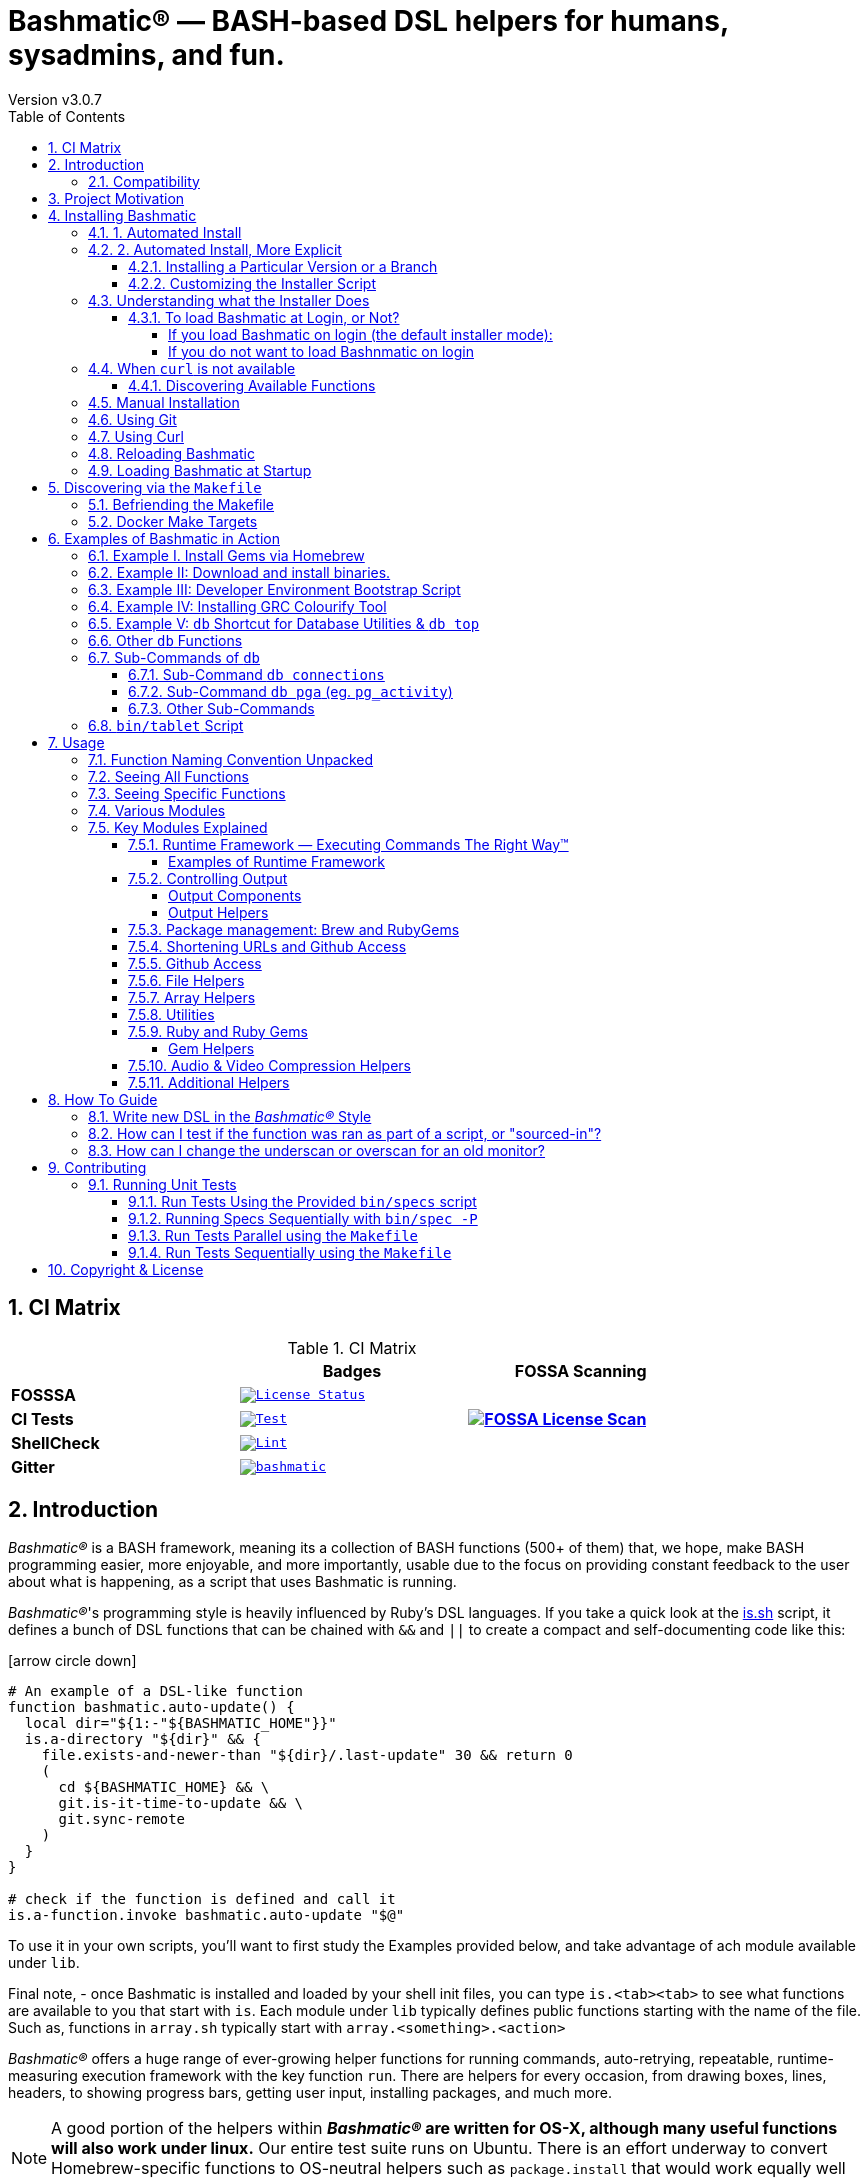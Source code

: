 [separator=—]
= Bashmatic® — BASH-based DSL helpers for humans, sysadmins, and fun.
// vim: ft=asciidoc
:author: Version v3.0.7
:doctype: book
:source-highlighter: rouge
:rouge-style: base16.monokai
:toclevels: 5
:toc:
:sectnums: 9
:icons: font
:license: MIT


== CI Matrix

.CI Matrix
[width="80%",cols=">.^s,<.^m,^.^s",frame="topbot",options="header,footer"]
|==========================
|                    | Badges  |  FOSSA Scanning
| FOSSSA             | image:https://app.fossa.com/api/projects/git%2Bgithub.com%2Fkigster%2Fbashmatic.svg?type=shield[License Status,link=https://app.fossa.com/projects/git%2Bgithub.com%2Fkigster%2Fbashmatic?ref=badge_shield] .7+<.>| image:https://app.fossa.com/api/projects/git%2Bgithub.com%2Fkigster%2Fbashmatic.svg?type=large[FOSSA License Scan,link=https://app.fossa.com/projects/git%2Bgithub.com%2Fkigster%2Fbashmatic?ref=badge_large]
| CI Tests           | image:https://github.com/kigster/bashmatic/actions/workflows/tests.yml/badge.svg[Test,link=https://github.com/kigster/bashmatic/actions/workflows/tests.yml]
| ShellCheck         | image:https://github.com/kigster/bashmatic/actions/workflows/lint.yml/badge.svg[Lint,link=https://github.com/kigster/bashmatic/actions/workflows/lint.yml]
| Gitter             | image:https://badges.gitter.im/kigster/bashmatic.svg[link="https://gitter.im/kigster/bashmatic?utm_source=badge&utm_medium=badge&utm_campaign=pr-badge&utm_content=badge"]
|==========================


== Introduction 

_Bashmatic®_ is a BASH framework, meaning its a collection of BASH functions (500+ of them) that, we hope, make BASH programming easier, more enjoyable, and more importantly, usable due to the focus on providing constant feedback to the user about what is happening, as a script that uses Bashmatic is running.

_Bashmatic®_'s programming style is heavily influenced by Ruby's DSL languages. If you take a quick look at the https://github.com/kigster/bashmatic/blob/main/lib/is.sh[is.sh] script, it defines a bunch of DSL functions that can be chained with `&&`  and `||` to create a compact and self-documenting code like this:

icon:arrow-circle-down[3x, color="purple"]

[source,bash]
----
# An example of a DSL-like function 
function bashmatic.auto-update() {
  local dir="${1:-"${BASHMATIC_HOME"}}"
  is.a-directory "${dir}" && {
    file.exists-and-newer-than "${dir}/.last-update" 30 && return 0
    ( 
      cd ${BASHMATIC_HOME} && \
      git.is-it-time-to-update && \
      git.sync-remote 
    )
  }
}

# check if the function is defined and call it 
is.a-function.invoke bashmatic.auto-update "$@"
----

To use it in your own scripts, you'll want to first study the Examples provided below, and take advantage of ach module available under `lib`.

Final note, - once Bashmatic is installed and loaded by your shell init files, you can type `is.<tab><tab>` to see what functions are available to you that start with `is`. Each module under `lib` typically defines public functions starting with the name of the file. Such as, functions in `array.sh` typically start with `array.<something>.<action>`

_Bashmatic®_ offers a huge range of ever-growing helper functions for running commands, auto-retrying, repeatable, runtime-measuring execution framework with the key function `run`. There are helpers for every occasion, from drawing boxes, lines, headers, to showing progress bars, getting user input, installing packages, and much more.

NOTE: A good portion of the helpers within *_Bashmatic®_ are written for OS-X, although many useful functions will also work under linux.*  Our entire  test suite runs on Ubuntu. There is an effort underway to convert Homebrew-specific functions to OS-neutral helpers such as `package.install` that would work equally well on linux.

Start exploring _Bashmatic®_ below with our examples section. When you are ready, the complete entire set of pubic functions (nearly 500 of those) can be found in the https://github.com/kigster/bashmatic/blob/main/doc/FUNCTIONS.adoc[functions index page].

And, finally, don't worry, *_Bashmatic®_* is totally open source and free to use and extend. We just like the way it looks with a little *®* :) 


[TIP]
====
We suggest that you learn about Bashmatic from the **https://github.com/kigster/bashmatic/blob/main/README.pdf[PDF version of this document]** which is much better for print.

* We recently began providing function documentation using a fork of `shdoc` utility. You can find the auto-generated documentation in the https://github.com/kigster/bashmatic/blob/main/doc/USAGE.md[USAGE] file, or it's https://github.com/kigster/bashmatic/blob/main/doc/USAGE.pdf[PDF] version.

* There is also an auto-generated file listing the source of every function and module. You can find it https://github.com/kigster/bashmatic/blob/main/doc/FUNCTIONS.adoc[FUNCTIONS].

* Additionally please checkout the https://github.com/kigster/bashmatic/blob/main/doc/CHANGELOG.md[CHANGELOG] and the https://github.com/kigster/bashmatic/blob/main/doc/LICENSE.adoc[LICENSE].
====

=== Compatibility

* BASH version 4+
* BASH version 3 (partial compatibility, some functions are disabled)
* ZSH – as of recent update, Bashmatic is almost 90% compatible with ZSH.   

**Not Currently Supported**

* FISH (although you could use Bashmatic via `bin/bashmatic` script helper, or its executables)

== Project Motivation

This project was born out of a simple realization made by several very senior and highly experienced engineers, that:

* It is often easier to use BASH for writing things like universal *installers*, a.k.a. *setup scripts*, *uploaders*, wrappers for all sorts of functionality, such as *NPM*, *rbenv*, installing gems, rubies, using AWS, deploying code, etc.

* BASH function's return values lend themselves nicely to a compact DSL (https://en.wikipedia.org/wiki/Domain-specific_language[domain specific language]) where multiple functions can be chained by logical AND `&&` and OR `||` to provide a very compact execution logic. Most importantly, we think that this logic is *extremely easy to read and understand.*

Despite the above points, it is also generally accepted that:

* A lot of BASH scripts are very poorly written and hard to read and understand.
* It's often difficult to understand what the hell is going on while the script is running, because either its not outputting anything useful, OR it's outputting way too much.
* When BASH errors occur, shit generally hits the fan and someone decides that they should rewrite the 20-line BASH script in C{pp} or Go, because, well, it's a goddamn BASH script and it ain't working.

TIP: _Bashmatic_'s goal is to make BASH programming both fun, consistent, and provide plenty of visible output to the user so that there is no mystery as to what is going on.

== Installing Bashmatic

Perhaps the easiest way to install _Bashmatic®_ is using `curl` as shown below. 

First, make sure that you have Curl installed, run `which curl` to see. Then copy/paste this command into your Terminal.

=== 1. Automated Install

icon:arrow-down[3x, color="yellow"]

[source,bash]
----
bash -c "$(curl -fsSL https://bashmatic.re1.re); bashmatic-install -q"
----

icon:arrow-up[3x, color="yellow"]

Where: 

* -q stands for "quiet"; 
* -v for "verbose"

TIP: The URL _https://bashmatic.re1.re_ redirects to the HEAD of the https://raw.githubusercontent.com/kigster/bashmatic/main/bin/bashmatic-install[`bin/bashmatic-install`] script in the Github Bashmatic Repo. We use this URL so that we retain the ability to redirect the installation to a different script in the future, if need be.

=== 2. Automated Install, More Explicit

If you prefer to be able to examine the script before executing code piped straight off the Internet, I don't blame you. You are cautious and smart. 

For folks like you, here is a slightly more secure way of doing the same thing:

[source,bash]
----
export script="/tmp/install"
curl -fsSL https://bashmatic.re1.re > /tmp/install
chmod 755  /tmp/install

# At this point you can examine /tmp/install
/tmp/install --help
/tmp/install --verbose --debug # install with extra info
----

This method allows you to examine the `/tmp/install` script before running it.

Below are some of the explanations 

==== Installing a Particular Version or a Branch

You can install a branch or a tag of Bashmatic by passing `-b / --git-branch <tag|branch>` flag.

==== Customizing the Installer Script

You can pass flags to the `bashmatic-install` function to control how, where to Bashmatic is installed, and where from it is downloaded, including:

- `-v` or `--verbose` for displaying additional output, or the opposite: 
- `-d` or `--debug` will print additional debugging output 
- `-f` or `--force` will replace any existing bashmatic folder with the new one
- `-q` or `--quiet` for no output
- `-l` or `--skip-on-login` to NOT install the hook that loads Bashmatic on login.
- If you prefer to install Bashmatic in a non-standard location (the default is `~/.bashmatic`),  you can use the `-H PATH` flag

.Example of a customized installation
====
For instance, here we are installing Bashmatic into a non-default destination, while printing additional verbose & debug information, as well as using `-f` (force) to possibly overwrite the destination folder (if it already exists) with a checkout of Bashmatic according to a tag `v2.4.1`:

[source,bash]
----
bash -c "$(curl -fsSL https://bashmatic.re1.re); \
    bashmatic-install -d -v -f -b v2.4.1 -H ~/workspace/bashmatic"
----

====

If you have your SSH keys installed both locally, and the public key was configured with your account on Github, you might want to install Bashmatic using `git@github.com:kigster/bashmatic` origin, instead of the default `https://github.com/kigster/bashmatic`:


Here is the complete list of options accepted by the installer:

image::doc/img/bashmatic-install.png[Installer,width=99%,align=left,border=5,margin=10]

=== Understanding what the Installer Does

When you run `bash -c "$(curl -fsSL https://bashmatic.re1.re); bashmatic-install"`, the following typically happens:

* `curl` downloads the `bin/bashmatic-install` script and passes it to the built-in BASH for evaluation.
* Once evaluated, function `bashmatic-install` is invoked, which actually performs the installation.
** This is the function that accepts the above listed arguments.
* The script may ask for your password to enable sudo access - this may be required on OS-X to install XCode Developer tools (which include `git`)
* If your version of BASH is 3 or older, the script will download and build from sources version 5+ of BASH,  and install it into `/usr/local/bin/bash`. SUDO may be required for this step.
* On OS-X the script will install Homebrew on OS-X, if not already there.
** Once Brew is installed, brew packages `coreutils` and `gnu-sed` are installed, as both are required and are relied upon by Bashmatic.
* The script will then attempt to `git clone` the bashmatic repo into the Bashmatic home folder, or - if it already exists - it will `git pull` latest changes.
* Finally, unless you specify `-l` or `--skip-on-login` the script will check your bash dot files, and will add the hook to load Bashmatic from either `~/.bashrc` or `~/.bash_profile`.

The last part my require some explanation.

==== To load Bashmatic at Login, or Not?

Now, you may or may not want to load Bashmatic on login. 

===== If you load Bashmatic on login (the default installer mode):

In other words, you have something like this in your `~/.bashrc`:

[source,bash]
----
# Let's see if ~/.bashrc mentions Bashmatic:
$ grep bashmatic ~/.bashrc 
[[ -f ~/.bashmatic/init.sh ]] && source ~/.bashmatic/init.sh
----

[ATTENTION]
====
icon:check-circle[fw, color="green"] Pros of loading at login:: Instant access to 800+ convenience functions Bashmatic© offers and helpers. Bashmatic will auto-update whenever its loaded from the main branch.

icon:times-circle[fw, color="red"] Cons of loading at login:: About __134ms__ delay at login, and a potential security attack vector (eg, if someone hacks the repo).

TIP: We recently dramatically improved the loading time of the entirety of Bashmatic© functions. Previously it took nearly 900ms, almost a full second to load 854 functions. Today it's no more than 180ms:

[source,bash]
----
❯ time source init.sh

real  0m0.134s
user  0m0.078s
sys	  0m0.074s
----

====

If the above command shows the output you see above, when you grep your `bashrc` or `zshrc`, then all Bashmatic Functions will be loaded into your shell. This could be very convenient, for instance, 

* you could invoke `ruby.install-ruby-with-readline-and-openssl 3.0.1` to get Ruby installed. 

* You could invoke `gem.remote.version sym` to see that the last published verison of `sym` is `3.0.1`.

* You could join an array of values with with `array.join ", " apple pear orange`

NOTICE: Bashmatic takes no more than 200-300ms to load typically. That said, you might not want to have this many shell functions in your environment, so in that case you can skip login hook by passing `-l` or `--skip-on-login`.

===== If you do not want to load Bashnmatic on login

Install it with:

[source,bash]
----
bash -c "$(curl -fsSL https://bashmatic.re1.re); bashmatic-install -l"
----

In this case we suggest that you simply add the Bashmatic's `bin` folder to the `$PATH`. 

For instance:

[source,bash]
----
# ~/.bashrc
export BASHMATIC_HOME="${HOME}/.bashmatic"
export PATH="${BASHMATIC_HOME}/bin:${PATH}"
----

Then you will have access to the executable script `bashmatic` which can be used **as a "gateway" to all bashmatic functions:*

You use it like so: `bashmatic <function> <args>`:

IMPORTANT: Examples below assume you've set the `PATH` to include `${HOME}/.bashmatic/bin`


[source,bash]
----
# Eg, if as in the previous example you sourced in Bashmatic:
$ bashmatic.version
2.1.2

# If you have not, you can still invoke 'bashmatic.version':
$ bashmatic version

# Or another function, 'array.join' — if you sourced in init.sh:
$ array.join '|' hello goodbye
hello|goodbye

# Or using the script:
$ bashmatic array.join '|' hello goodbye
hello|goodbye

----

If you get an error, perhaps _Bashmatic®_ did not properly install.


=== When `curl` is not available

Therefore for situawtion where `curl` may not be available, offer the following shell function that works on Linux/Ubuntu and OS-X-based systems. It can be easily extended with new operating systems:

[source,bash]
----
# @description Installs bashmatic dependency into the ~/.bashmatic folder.
function install_bashmatic() {
  # install bashmatic using https:// URL instead of git@
  command -v curl >/dev/null || {
    local OS=$(uname -s)
    local code
    case ${OS} in
    Linux)
      apt-get update -yq && apt-get install curl -yqq
      code=$?
      ((code)) && sudo apt-get update -yq && sudo apt-get install curl -yqq
      ;;
    Darwin)
      command -v brew >/dev/null || /bin/bash -c "$(curl -fsSL https://raw.githubusercontent.com/Homebrew/install/HEAD/install.sh)"
      hash -r
      brew install curl
      ;;
    *)
      echo "OS ${OS} is not supported."
      ;;
    esac
  }
  [[ -d ~/.bashmatic ]] || bash -c "$(curl -fsSL https://bashmatic.re1.re); bashmatic-install -q -m https"
  return 0
}
----

==== Discovering Available Functions

To discover the breadth of available functions, type the following command to see all imported shell functions:

[source,bash]
----
# List all functions using 4-column mode; print top 5 lines.  
❯ bashmatic functions 4 | head -5
7z.a         db.psql.connect.db-set hl.yellow-on-gray  run.inspect-variables
7z.install   db.psql.connect.db-set hr                 run.inspect-variables-
7z.unzip     db.psql.connect.just-d hr.colored         run.inspect.set-skip-f
7z.x         db.psql.connect.table- http.servers       run.on-error.ask-is-en
7z.zip       db.psql.connect.table- https.servers      run.print-command

# or, to get the count of all functions, use 1 column output:
$ bashmatic functions 1 | wc -l
773 
----

=== Manual Installation

To install Bashmatic manually, follow these steps (feel free to change `BASHMATIC_HOME` if you like):
  

=== Using Git

[source,bash]
----
export BASHMATIC_HOME="${HOME}/.bashmatic"
test -d "${BASHMATIC_HOME}" || \
  git clone https://github.com/kigster/bashmatic.git "${BASHMATIC_HOME}"
cd "${BASHMATIC_HOME}" && ./bin/bashmatic-install -v
cd ->/dev/null
----

=== Using Curl

Sometimes you may not be able to use `git` (I have seen issues ranging from local certificate mismatch to old versions of git, and more), but maybe able to download with `curl`. In that case, you can lookup the https://github.com/kigster/bashmatic/tags[latest tag] (substitute "v1.6.0" below with that tag), and then issue this command:

[source,bash]
----
export BASHMATIC_TAG="v2.4.1"
set -e
cd ${HOME}
curl --insecure -fSsl \
  https://codeload.github.com/kigster/bashmatic/tar.gz/${BASHMATIC_TAG} \
  -o bashmatic.tar.gz
rm -rf .bashmatic && tar xvzf bashmatic.tar.gz && mv bashmatic-${BASHMATIC_TAG} .bashmatic
source ~/.bashmatic/init.sh
cd ${HOME}/.bashmatic && ./bin/bashmatic-install -v
cd ~ >/dev/null
----

=== Reloading Bashmatic

You can always reload _Bashmatic®_ with `bashmatic.reload` function. This simply performs the sourcing of `${BASHMATIC_HOME}/init.sh`.

=== Loading Bashmatic at Startup

When you install Bashmatic it automatically adds a hook to your `~/.bash_profile`, but if you are on ZSH you may need to add it manually (for now).

Add the following to your `~/.zshrc` file:

[source,zsh]
[[ -f ~/.bashmatic/init.sh ]] && source "~/.bashmatic/init.sh"

NOTE: The entire library takes less than 300ms to load on ZSH and a recent MacBook Pro.

== Discovering via the `Makefile`

The top-level `Makefile` is mostly provided as a convenience as it encapsulates some common tasks used in development by Bashmatic Author(s), as well as others useful to anyone exploring Bashmatic.

You can run `make help` and read the available targets:

[source,bash]
----
❯ make

help               Prints help message auto-generated from the comments.
open-readme        Open README.pdf in the system viewer

docker-build       Builds the Docker image with the tooling inside
docker-run-bash    Drops you into a BASH session with Bashmatic Loaded
docker-run-fish    Drops you into a FISH session with Bashmatic Loaded
docker-run-zsh     Drops you into a ZSH session with Bashmatic Loaded
docker-run         Drops you into a BASH session

file-stats-git     Print all  files  known to `git ls-files` command
file-stats-local   Print all non-test files and run `file` utility on them.

install-dev        Installs the Development Tooling using dev-setup script
install-ruby       Installs the Bashmatic default Ruby version using rbenv
install            install BashMatic Locally in ~/.bashmatic

release            Make a new release named after the latest tag
tag                Tag this commit with .version and push to remote

setup              Run the comprehensive development setup on this machine
shell-files        Lists every single checked in SHELL file in this repo

test               Run fully automated test suite based on Bats
test-parallel      Run the fully auto-g mated test suite

update-changelog   Auto-generate the doc/CHANGELOG (requires GITHUB_TOKEN env var set)
update-functions   Auto-generate doc/FUNCTIONS index at doc/FUNCTIONS.adoc/pdf
update-readme      Re-generate the PDF version of the README
update-usage       Auto-generate doc/USAGE documentation from lib shell files, 
                   to doc/USAGE.adoc/pdf

update             Runs all update targets to regenerate all PDF docs and the 
                   Changelog.
----

I've added whitespaces around a set of common tasks you might find useful. 

Let's take a quick look at what's available here.

=== Befriending the Makefile 

Makefile is provided as a convenience for running most common tasks and to simplify running some more complex tasks that require remembering many arguments, such as `make setup`. You might want to use the Makefile for several reasons:

1. `make open-readme`
+
This tasks opens the PDF version of the README in your PDF system viewer.

1. `make install`
+
This allows you to install the Bashmatic Framework locally. It simply runs `bin/bashmatic-install` script. At most this will add hooks to your shell init files so that Bashmatic is loaded at login.

1. `make setup`
+
This task invokes the `bin/dev-setup` script under the hood, so that you can setup your local computer developer setup for software development.
+

+
Now, this script offers a very rich CLI interface, so you can either run the script directly and have a fine-grained control over what it's doing, or you can run it with default flags via this make  target.
+
This particular make target runs `bin/dev-setup` script with the following actions: 

+
`dev, cpp, fonts, gnu, go, java, js, load-balancing, postgres, ruby`

1. `make test` and `make test-parallel`  are both meant for Bashmatic Developers and contributors. Please see the https://github.com/kigster/bashmatic#contributing[Contributing] section on how to run and what to expect from the UNIT tests.

1. `make update` is the task that should be run by library contributors after they've made their their changes and want the auto-generated  documentation to reflect the  new functions added and so on and so force.  This tasks also generates the function index, re-generate the latest PDFs of `README`, `USAGE` or the `CHANGELOG` files.

NOTE: Running `make update` is is required for submitting any pull request.

=== Docker Make Targets

Bashmatic comes with a Dockerfile that can be used to run tests or jsut manually validate various functionality under linux, and possibly to experiment.

Run `make docker-build` to create an docker image `bashmatic:latest`.

Run `make docker-run-bash` (or `...-zsh` or `...-fish`) to start a container with your favorite shell, and then validate if your functions work as expected.

image::doc/img/docker-bash.png[Docker Build,width=100%,align=center]

Note how this dropped me straight into the Linux environment prompt with Bashmatic already installed.


== Examples of Bashmatic in Action  

**Why do we need another BASH framework?**

BASH is know to be too verbose and unreliable. We beg to differ. This is why we wanted to start this README with a couple of examples.

=== Example I. Install Gems via Homebrew 

Just look at this tiny, five-line script:

[source,bash]
----
#!/usr/bin/env bash

source ${BASHMATIC_HOME}/init.sh

h2 "Installing ruby gem sym and brew package curl..." \
   "Please standby..."

gem.install "sym" && brew.install.package "curl" && \
  success "installed sym ruby gem, version $(gem.version sym)"
----

Results in this detailed and, let's be honest, _gorgeous_ ASCII output:

image::doc/img/bashmatic-example.png[example,width=100%,border=2]

Tell me you are not at all excited to start writing complex installation flows in BASH right away?

Not only you get pretty output, but you can each executed command, it's exit status, whether it's been successful (green/red), as well each command's bloody duration in milliseconds. What's not to like?!?

Still not convinced?

Take a look at a more comprehensive example next.

=== Example II: Download and install binaries.

In this example, we'll download and install binaries `kubectl` and `minikube` binaries into `/usr/local/bin`

We provided an example script in link:examples/k8s-installer.sh[`examples/k8s-installer.sh`]. Please click and take a look at the source.

Here is the output of running this script:

image::doc/img/k8installer.png[K8 Minicube Installer,width=100%,align=center]

Why do we think this type of installer is pretty awesome, compared to a silent but deadly shell script that "Jim-in-the-corner" wrote and now nobody understands?

Because:

. The script goes out of its way to over-communicate what it does to the user.
. It allows and reminds about a clean getaway (Ctrl-C)
. It shares the exact command it runs and its timings so that you can eyeball issues like network congestions or network addresses, etc.
. It shows in green exit code '0' of each command. Should any of the commands fail, you'll see it in red.
. It's source code is terse, explicit, and easy to read. There is no magic. Just BASH functions.

NOTE: If you need to create a BASH installer, _Bashmatic®_ offers some incredible time savers.

Let's get back to the Earth, and talk about how to install Bashmatic, and how to use it in more detail right after.


=== Example III: Developer Environment Bootstrap Script

This final and most feature-rich example is not just an example – **it's a working functioning tool that can be used to install a bunch of developer dependencies on your Apple Laptop**.

NOTE: the script relies on Homebrew behind the scenes, and therefore would not work on linux or Windows (unless Brew gets ported there).

It's located in https://github.com/kigster/bashmatic/blob/main/bin/dev-setup[`bin/dev-setup`] and has many CLI flags:

image::doc/img/dev-setup.png[Developer Setup,width=100%,align=center]

In the example below we'll use `dev-setup` script to install the following:
 
* Dev Tools
* PostgreSQL 
* Redis
* Memcached 
* Ruby 2.7.1
* NodeJS/NPM/Yarn

Despite that this is a long list, we can install it all in one command.

We'll run this from a folder where our application is installed, because then the Ruby Version will be auto-detected from our `.ruby-version` file, and in addition to installing all the dependencies the script will also run `bundle install` and `npm install` (or `yarn install`). Not bad, huh?

[source,bash]
----
${BASHMATIC_HOME}/bin/dev-setup \
  -g "ruby postgres mysql caching js monitoring" \
  -r $(cat .ruby-version) \
  -p 9.5 \ # use PostgreSQL version 9.5
  -m 5.6   # use MySQL version 5.6
----

This compact command line installs a ton of things, but don't take our word for it - run it yourself. Or, at the very least enjoy this https://github.com/kigster/bashmatic/blob/main/.dev-setup-completed.png[one extremely long screenshot] :)


=== Example IV: Installing GRC Colourify Tool

This is a great tool that colorizes nearly any other tool''s output.

Run it like so:

[source,bash]
${BASHMATIC_HOME}/bin/install-grc

You might need to enter your password for SUDO.

Once it completes, run `source ~/.bashrc` (or whatever shell you use), and type something like `ls -al` or `netstat -rn` or `ping 1.1.1.1` and notice how all of the above is nicely colored.


=== Example V: `db` Shortcut for Database Utilities & `db top`

If you are using PostgreSQL, you are in luck! Bashmatic includes numerous helpers for PostreSQL's CLI
utility `psql`.

NOTE: Before you begin, we recommend that you install file `.psqlrc` from Bashmatic's `conf` directory into your home folder. While not required, this file sets up your prompt and various macros for PostgreSQL that will come very handy if you use `psql` with any regularity.

What is `db top` anyway?

Just like with the regular `top` you can see the "top" resource-consuming processes running on your local system, with `dbtop` you can observe a self-refreshing report of the actively running queries on up to *three database servers* at the same time.

Here is the pixelated screenshot of `dbtop` running against two live databases:

image::doc/img/dbtop.png[DBTop Example,width=100%,align=center,link="https://github.com/kigster/bashmatic/blob/main/FUNCTIONS.adoc#db-top"]

In order for this to work, you must first define database connection parameters in a YAML file located at the following PATH: `~/.db/database.yml`.

Here is how the file should be organized (if you ever used Ruby on Rails, the standard `config/database.yml` file should be fully compatible):

[source,yaml]
----
development:
  database: development
  username: postgres
  host: localhost
  password: 
staging:
  database: staging
  username: postgres
  host: staging.db.example.com
  password: 
production:
  database: production
  username: postgres
  host: production.db.example.com
  password: "a098098safdaf0998ff79789a798a7sdf"
----

Given the above file, you should be able to run the following command to see all available (registered in the above YAML file) connections:

[source,bash]
----
$ db connections
development
staging
production
----

Once that's working, you should be able run `dbtop`:

[source,bash]
----
db top development staging production
----

NOTE: At the moment, only the default port 5432 is supported. If you are using an alternative port, and as long as it's shared across the connections you can set the `PGPORT` environment variable that `psql` will read.

**DB Top Configuration**:

You can configure the following settings for `db top`:

1. You can change the location of the `database.yml` file with `db.config.set-file <filepath>`
2. You can change the refresh rate of the `dbtop` with eg. `db.top.set-refresh 0.5` (in seconds, fractional values allowed). This sets the sleep time between the screen is fully refreshed.

=== Other `db` Functions

If you run `db` without any arguments, or with `-h` you will see the following:

image::doc/img/db.png[db usage,border=2,width=100%,align=center]

As you might notice, there is an ever-growing list of "actions" — the sub-commands to the `db` script.

=== Sub-Commands of `db` 

You can view the full list by passing `--commands` flag:

image::doc/img/db-commands.png[db usage,border=2,width=100%,align=center]

Altgernatively, here is the `--examples` view:

image::doc/img/db-examples.png[db examples,border=2,width=100%,align=center]

==== Sub-Command `db connections`

You can get a list of all availabled db connections with either

[source,bash]
----
db connections
# OR 
db --connections
----

image::doc/img/db-connections.png[db usage,border=2,width=100%,align=center]

==== Sub-Command `db pga` (eg. `pg_activity`)

For instance, a recent addition is the ability to invoke https://github.com/dalibo/pg_activity[pg_activity] Python-based DB "top", a much more advanced top query monitor for PostgreSQL.

You can invoke `db pga <connection>` where the connection is taken from the database connection definitions shown above. This is what `pg-activity` looks like in action:

image::doc/img/db-pga.png[pg_activity,border=2,width=100%,align=center]

==== Other Sub-Commands

Once you know what database you are connecting to, you can then run one of the commands: 

db connect <connection>::
opens psql session to the given connection

db db-settings-toml <connection>::
prints all PostgreSQL settings (obtained with `show all`) as a sorted TOML-formatted file.

db -q list-tables <connection>::
print a  list of all tables in the given database, -q (or --quiet) skips  printing the header so that only the table listing is printed.

db csv <connection> <query>::
export the result of the query as a CSV to STDOUT, eg 

[source,bash]
----
$ db csv filestore "select * from files limit 2"
----

Results in the following output

[source,CSV]
----
component_id,file_path,fingerprint_sha_256,fingerprint_comment_stripped_sha_256,license_info
6121f5b3-d68d-479d-9b83-77e9ca07dd2b,weiboSDK/src/main/java/com/sina/weibo/sdk/openapi/models/Tag.java,
6121f5b3-d68d-479d-9b83-77e9ca07dd2b,weiboSDK/src/main/java/com/sina/weibo/sdk/openapi/models/Comment.java,
----

=== `bin/tablet` Script 

Building atop of the powerful `db` script mechanics, is another powerful script called `tablet`.

The script is meant to be run against one database, and perform a table-level operation on a set of tables that can be specified in numerous ways. It started with the need to ANALYZE only some of the tables, specifically those that have not been auto-analyzed, but grew into a much more capable tool that can do things like:

 * Analyze all tables in a database that have never been analyzed`
 * Analyze all tables in a database that have not been analyzed in N days
 * Analyze a set of specific tables, or exclude tables using regular expression
 * Instead of analyzing tables, perform any other table-level command such as:
 ** `TRUNCATE`
 ** `VACUUM` and `VACCUUM FULL`
 ** `DROP TABLE`
 ** `REINDEX TABLE`
 ** etc..

Below is the screenshot of the help screen from this script:

image::doc/img/bashmatic-tablet.png[Tablet Script in Action,border=2,width=100%,align=center]

== Usage

Welcome to *Bashmatic* – an ever growing collection of scripts and mini-bash frameworks for doing all sorts of things quickly and efficiently.

We have adopted the https://google.github.io/styleguide/shell.xml[Google Bash Style Guide], and it's recommended that anyone committing to this repo reads the guides to understand the conventions, gotchas and anti-patterns.

=== Function Naming Convention Unpacked

_Bashmatic®_ provides a large number of functions, which are all loaded in your current shell. The functions are split into two fundamental groups:

* Functions with names beginning with a `.` are considered "private" functions, for example `.run.env` and `.run.initializer`
* All other functions are considered public.

The following conventions apply to all functions:

* We use the "dot" for separating namespaces, hence `git.sync` and `gem.install`.
* Function names should be self-explanatory and easy to read.
* DO NOT abbreviate words.
* All public functions must be written defensively: i.e. if the function is called from the Terminal without any arguments, and it requires arguments, the function _must print its usage info_ and a meaningful error message.

For instance:

[source,bash]
----
$ gem.install
┌─────────────────────────────────────────────────────────┐
│  « ERROR »  Error - gem name is required as an argument │
└─────────────────────────────────────────────────────────┘
----

Now let's run it properly:

[source,bash]
----
$ gem.install simple-feed
       installing simple-feed (latest)...
  ✔︎    $ gem install simple-feed   ▪▪▪▪▪▪▪▪▪▪▪▪▪▪▪▪▪▪▪▪▪▪▪〔   5685 ms 〕    0
  ✔︎    $ gem list > ${BASHMATIC_TEMP}/.gem/gem.list ▪▪▪▪▪▪〔    503 ms 〕    0
----

The naming convention we use is a derivative of Google's Bash StyleGuide, using `.` to separate BASH function namespaces instead of much more verbose `::`.

=== Seeing All Functions

After running the above, run `bashmatic.functions` function to see all available functions. You can also open the xref:doc/FUNCTIONS.adoc[FUNCTIONS.adoc] file to see the alphabetized list of all 422 functions.

=== Seeing Specific Functions

To get a list of module or pattern-specific functions installed by the framework, run the following:

[source,bash]
----
$ bashmatic.functions-from pattern [ columns ]
----

For instance:

[source,bash]
----
$ bashmatic.functions-from docker 2
docker.abort-if-down                    docker.build.container
docker.actions.build                    docker.containers.clean
.......
docker.actions.update
----

=== Various Modules

You can list various modules by listing the `lib` sub-directory of the `${BASHMATIC_HOME}` folder.

Note how we use _Bashmatic®_ helper `columnize [ columns ]` to display a long list in five columns.

[source,bash]
----
$ ls -1 ${BASHMATIC_HOME}/lib | sed 's/\.sh//g' | columnize 5
7z                deploy            jemalloc          runtime-config    time
array             dir               json              runtime           trap
audio             docker            net               set               url
aws               file              osx               set               user
bashmatic         ftrace            output            settings          util
brew              gem               pids              shell-set         vim
caller            git-recurse-updat progress-bar      ssh               yaml
color             git               ruby              subshell
db                sedx              run               sym
----

=== Key Modules Explained

At a high level, the following modules are provided, in order of importance:

==== Runtime Framework — Executing Commands The Right Way™

One of the key parts of Bashmatic is the framework around running commands and reporting on their execution status. 

The two most important functions in this framework are:

* `run.set-next [ option option ... ]`
* `run.set-all [ option option ... ]`
* `run "command"`

The first two allow you to configure how the `run` command behaves. The `run.set-next` only affects the first invocation of `run`. After that all runtime options revert to the defaults.

`run.set-all` affects ALL `run` invocations following it. 

[Runtime Options]
====
The following options can be passed to the `run.set-next` and `run.set-all`:

abort-on-error:: exits the script when the command fails. 
ask-on-error:: interactively asks the user when the command fails. 
continue-on-error:: prints a warning, and continues when the command fails. 
***
dry-run-on:: turns dry-run on
dry-run-off:: turns dry-run off 
***
on-decline-exit:: when `run.ui.ask` is used and user says NO, exits the program.
on-decline-return:: when `run.ui.ask` is used and user says NO, returns from the function.
***
show-command-on:: shows the command being executed
show-command-off:: silently executes the command
***
show-output-off:: swallows command's STDOUT, but prints STDERR on error
show-output-on:: prints STDOUT of the command as it executes
====

For example:

```
❯ run.set-next show-output-off; run "ls -1 | wc -l";  run.set-next show-output-on; run "ls -1 | wc -l";
  ✔︎   ❯ ls -1 | wc -l ▪▪▪▪▪▪▪▪▪▪▪▪▪▪▪▪▪▪▪▪▪▪▪▪▪▪▪▪▪▪▪▪▪▪▪▪▪▪▪▪▪▪▪▪▪▪▪▪▪▪▪▪▪▪▪▪▪▪▪▪▪▪▪〔     74 ms 〕    0
       # Command below will be shown with its output:
       ❯ ls -1 | wc -l
      17

  ✔︎  ▪▪▪▪▪▪▪▪▪▪▪▪▪▪▪▪▪▪▪▪▪▪▪▪▪▪▪▪▪▪▪▪▪▪▪▪▪▪▪▪▪▪▪▪▪▪▪▪▪▪▪▪▪▪▪▪▪▪▪▪▪▪▪▪▪▪▪▪▪▪▪▪▪▪▪▪▪▪▪▪▪〔     80 ms 〕    0
```

The following files provide this functionality:

* `lib/run.sh`
* `lib/runtime.sh`
* `lib/runtime-config.sh`.

These collectively offer the following functions:

[source,bash]
----
$ bashmatic.functions-from 'run*'

run                                  run.set-next
run.config.detail-is-enabled         run.set-next.list
run.config.verbose-is-enabled        run.ui.ask
run.inspect                          run.ui.ask-user-value
run.inspect-variable                 run.ui.get-user-value
run.inspect-variables                run.ui.press-any-key
run.inspect-variables-that-are       run.ui.retry-command
run.inspect.set-skip-false-or-blank  run.variables-ending-with
run.on-error.ask-is-enabled          run.variables-starting-with
run.print-variable                   run.with.minimum-duration
run.print-variables                  run.with.ruby-bundle
run.set-all                          run.with.ruby-bundle-and-output
run.set-all.list
----

Using these functions you can write powerful shell scripts that display each command they run, it's status, duration, and can abort on various conditions. You can ask the user to confirm, and you can show a user message and wait for any key pressed to continue.

===== Examples of Runtime Framework
____
NOTE, in the following examples we assume you installed the library into your project's folder as `.bashmatic` (a "hidden" folder starting with a dot).
____

Programming style used in this project lends itself nicely to using a DSL-like approach to shell programming.  For example, in order to configure the behavior of the run-time framework (see below) you would run the following command:

[source,bash]
----
#!/usr/bin/env bash

# (See below on the location of .bashmatic and ways to install it)
source ${BASHMATIC_HOME}/init.sh

# configure global behavior of all run() invocations
run.set-all abort-on-error show-output-off

run "git clone https://gthub.com/user/rails-repo rails"
run "cd rails"
run "bundle check || bundle install"

# the following configuration only applies to the next invocation of `run()`
# and then resets back to `off`
run.set-next show-output-on
run "bundle exec rspec"
----

And most importantly, you can use our fancy UI drawing routines to communicate with the user, which are based on familiar HTML constructs, such as `h1`, `h2`, `hr`, etc.

==== Controlling Output

A large chunk of Bashmatic is devoted to printing pretty dialogs and controlling the output of program execution.

The `lib/output.sh` module does all of the heavy lifting with providing many UI elements, such as frames, boxes, lines, headers, and many more.

Here is the list of functions in this module:

[source,bash]
----
$ bashmatic.functions-from output 3
abort                 error:               left-prefix
ascii-clean           h.black              ok
box.blue-in-green     h.blue               okay
box.blue-in-yellow    h.green              output.color.off
box.green-in-cyan     h.red                output.color.on
box.green-in-green    h.yellow             output.is-pipe
box.green-in-magenta  h1                   output.is-redirect
box.green-in-yellow   h1.blue              output.is-ssh
box.magenta-in-blue   h1.green             output.is-terminal
box.magenta-in-green  h1.purple            output.is-tty
box.red-in-magenta    h1.red               puts
box.red-in-red        h1.yellow            reset-color
box.red-in-yellow     h2                   reset-color:
box.yellow-in-blue    h2.green             screen-width
box.yellow-in-red     h3                   screen.height
box.yellow-in-yellow  hdr                  screen.width
br                    hl.blue              shutdown
center                hl.desc              stderr
columnize             hl.green             stdout
command-spacer        hl.orange            success
cursor.at.x           hl.subtle            test-group
cursor.at.y           hl.white-on-orange   ui.closer.kind-of-ok
cursor.down           hl.white-on-salmon   ui.closer.kind-of-ok:
cursor.left           hl.yellow            ui.closer.not-ok
cursor.rewind         hl.yellow-on-gray    ui.closer.not-ok:
cursor.right          hr                   ui.closer.ok:
cursor.up             hr.colored           warn
debug                 inf                  warning
duration              info                 warning:
err                   info:
error                 left
----

Note that some function names end with `:` – this indicates that the function outputs a new-line in the end. These functions typically exist together with their non-`:`-terminated counter-parts.  If you use one, eg, `inf`, you are then supposed to finish the line by providing an additional output call, most commonly it will be one of `ok:`, `ui.closer.not-ok:` and `ui.closer.kind-of-ok:`.

Here is an example:

[source,bash]
----
function valid-cask()  { sleep 1; return 0; }
function verify-cask() {
  inf "verifying brew cask ${1}...."
  if valid-cask ${1}; then
    ok:
  else
    not-ok:
  fi
}
----

When you run this, you should see something like this:

[source,bash]
----
 $ verify-cask TextMate
   ✔︎  verifying brew cask TextMate....
----

In the above example, you see the checkbox appear to the left of the text. In fact, it appears a second after, right as `sleep 1` returns. This is because this paradigm is meant for wrapping constructs that might succeed or fail.

If we change the `valid-cask` function to return a failure:

[source,bash]
----
function valid-cask()  { sleep 1; return 1; }
----

Then this is what we'd see:

[source,bash]
----
$ verify-cask TextMate
  ✘    verifying brew cask TextMate....
----

===== Output Components

Components are BASH functions that draw something concrete on the screen. For instance, all functions starting with `box.` are components, as are `h1`, `h2`, `hr`, `br` and more.

[source,bash]
----
$ h1 Hello

┌───────────────────┐
│ Hello             │
└───────────────────┘
----

These are often named after HTML elements, such as `hr`, `h1`, `h2`, etc.

===== Output Helpers

Here is another example where we are deciding whether to print something based on whether the output is a proper terminal (and not a pipe or redirect):

----
output.is-tty && h1 "Yay For Terminals!"
output.has-stdin && echo "We are being piped into..."
----

The above reads more like a high level language like Ruby or Python than Shell. That's because BASH is more powerful than most people think.

There is an link:examples/test-ui.sh[example script] that demonstrates the capabilities of Bashmatic.

If you ran the script, you should see the output shown link:.bashmatic.png[in this screenshot]. Your colors may vary depending on what color scheme and font you use for your terminal.



==== Package management: Brew and RubyGems

You can reliably install ruby gems or brew packages with the following syntax:

[source,bash]
----
#!/usr/bin/env bash

source ${BASHMATIC_HOME}/init.sh
h2 "Installing ruby gem sym and brew package curl..."
gem.install sym
brew.install.package curl

success "installed Sym version $(gem.version sym)"
----

When you run the above script, you shyould seee the following output:

image::doc/img/bashmatic-example.png[example,align=center,width=100%]

==== Shortening URLs and Github Access

You can shorten URLs on the command line using Bitly, but for this to work, you must set the following environment variables in your shell init:

[source,bash]
----
export BITLY_LOGIN="<your login>"
export BITLY_API_KEY="<your api key>"
----

Then you can run it like so:

[source,bash]
----
$ url.shorten https://raw.githubusercontent.com/kigster/bashmatic/main/bin/install
# http://bit.ly/2IIPNE1
----

==== Github Access

There are a couple of Github-specific helpers:

[source,bash]
----
github.clone                  github.setup
github.org                    github.validate
----

For instance:

[source,bash]
----
$ github.clone sym

  ✘    Validating Github Configuration...

       Please enter the name of your Github Organization:
       $ kigster

  Your github organization was saved in your ~/.gitconfig file.
  To change it in the future, run: 

       $ github.org <org-name>

  ✔︎ $ git clone git@github.com:kigster/sym ▪▪▪▪▪▪〔     931 ms 〕
----

==== File Helpers

[source,bash]
----
$ bashmatic.functions-from file

file.exists_and_newer_than     file.list.filter-non-empty
file.gsub                      file.size
file.install-with-backup       file.size.mb
file.last-modified-date        file.source-if-exists
file.last-modified-year        file.stat
file.list.filter-existing
----

For instance, `file.stat` offers access to the `fstat()` C-function:

[source,bash]
----
 $ file.stat README.md st_size
22799
----

==== Array Helpers

[source,bash]
----
$ bashmatic.functions-from array

array.to.bullet-list         array.includes
array.has-element            array.includes-or-exit
array.to.csv                 array.from.stdin
array-join                   array.join
array-piped                  array.to.piped-list
array.includes-or-complain
----

For instance:

[source,bash]
----
$ declare -a farm_animals=(chicken duck rooster pig)
$ array.to.bullet-list ${farm_animals[@]}
 • chicken
 • duck
 • rooster
 • pig
$ array.includes "duck" "${farm_animals[@]}" && echo Yes || echo No
Yes
$ array.includes  "cow" "${farm_animals[@]}" && echo Yes || echo No
No
----

==== Utilities

The utilities module has the following functions:

[source,bash]
----
$ bashmatic.functions-from util

pause.long                     util.install-direnv
pause                          util.is-a-function
pause.short                    util.is-numeric
pause.medium                   util.is-variable-defined
util.append-to-init-files      util.lines-in-folder
util.arch                      util.remove-from-init-files
util.call-if-function          util.shell-init-files
shasum.sha-only                util.shell-name
shasum.sha-only-stdin          util.ver-to-i
util.functions-starting-with   util.whats-installed
util.generate-password         watch.ls-al
----

For example, version helpers can be very handy in automated version detection, sorting and identifying the latest or the oldest versions:

[source,bash]
----
$ util.ver-to-i '12.4.9'
112004009
$ util.i-to-ver $(util.ver-to-i '12.4.9')
12.4.9
----

==== Ruby and Ruby Gems

link:lib/ruby.sh[Ruby Version Helpers] and link:lib/gem.sh[Ruby Gem Helpers], that can extract curren gem version from either `Gemfile.lock` or globally installed gem list.

Additional Ruby helpers abound:

[source,bash]
----
$ bashmatic.functions-from ruby

bundle.gems-with-c-extensions  ruby.install-ruby-with-deps
interrupted                    ruby.install-upgrade-bundler
ruby.bundler-version           ruby.installed-gems
ruby.compiled-with             ruby.kigs-gems
ruby.default-gems              ruby.linked-libs
ruby.full-version              ruby.numeric-version
ruby.gemfile-lock-version      ruby.rbenv
ruby.gems                      ruby.rubygems-update
ruby.gems.install              ruby.stop
ruby.gems.uninstall            ruby.top-versions
ruby.init                      ruby.top-versions-as-yaml
ruby.install                   ruby.validate-version
ruby.install-ruby
----

From the obvious `ruby.install-ruby <version>` to incredibly useful `ruby.top-versions <platform>` – which, using rbenv and ruby_build plugin, returns the most recent minor version of each major version upgrade, as well as the YAML version that allows you to pipe the output into your `.travis.yml` to test against each major version of Ruby, locked to the very latest update in each.

[source,bash]
----
$ ruby.top-versions
2.0.0-p648
2.1.10
2.2.10
2.3.8
2.4.9
2.5.7
2.6.5
2.7.0
2.8.0-dev

$ ruby.top-versions jruby
jruby-1.5.6
jruby-1.6.8
jruby-1.7.27
jruby-9.0.5.0
jruby-9.1.17.0
jruby-9.2.10.0

$ ruby.top-versions mruby
mruby-dev
mruby-1.0.0
mruby-1.1.0
mruby-1.2.0
mruby-1.3.0
mruby-1.4.1
mruby-2.0.1
mruby-2.1.0
----

===== Gem Helpers

These are fun helpers to assist in scripting gem management.

[source,bash]
----
$ bashmatic.functions-from gem

g-i                                           gem.gemfile.version
g-u                                           gem.global.latest-version
gem.cache-installed                           gem.global.versions
gem.cache-refresh                             gem.install
gem.clear-cache                               gem.is-installed
gem.configure-cache                           gem.uninstall
gem.ensure-gem-version                        gem.version
----

For instance

[source,bash]
----
$ g-i awesome_print
  ✔︎    gem awesome_print (1.8.0) is already installed
$ gem.version awesome_print
1.8.0
----

==== Audio & Video Compression Helpers

You can discover the audio and video functions using `bashmatic.functions` helper:

[source,bash]
----
 ❯ bashmatic.functions 1 | egrep -i 'video|audio'
audio.dir.mp3-to-wav
audio.dir.rename-karaoke-wavs
audio.dir.rename-wavs
audio.file.frequency
audio.file.mp3-to-wav
audio.make.mp3
audio.make.mp3.usage
audio.make.mp3s
video-squeeze
video.convert.compress
----

These commands auto-install ffmpeg and other utilities, and then use best in class compression. For instance, here is 80% compressed video file:

image::doc/img/video-squeeze.png[Video Squeeze, width="100%",align="center"]

==== Additional Helpers

There are plenty more modules, that help with:

* link:lib/aws.sh[AWS helpers] – requires `awscli` and credentials setup, and offers some helpers to simplify AWS management.
* link:lib/docker.sh[Docker Helpers] – assist with docker image building and pushing/pulling
* link:lib/sym.sh[Sym] – encryption with the gem called https://github.com/kigster/sym[`sym`]

And many more.

See the full function index with the function implementation body in the xref:doc/FUNCTIONS.adoc[FUNCTIONS.adoc] index.

'''

== How To Guide

=== Write new DSL in the _Bashmatic®_ Style

The following example is the actual code from a soon to be integrated AWS credentials install script. This code below checks that a user has a local `~/.aws/credentials` file needed by the `awscli`, and in the right INI format. If it doesn't find it, it checks for the access key CSV file in the `~/Downloads` folder, and converts that if found. Now, if even that is not found, it prompts the user with instructions on how to generate a new key pair on AWS IAM website, and download it locally, thereby quickly converting and installing it as a proper credentials file. Not bad, for a compact BASH script, right? (of course, you are not seeing all of the involved functions, only the public ones).

[source,bash]
----
# define a new function in AWS namespace, related to credentials.
# name of the function is self-explanatory: it validates credentials
# and exits if they are invalid.
aws.credentials.validate-or-exit() {
  aws.credentials.are-valid || {
    aws.credentials.install-if-missing || bashmatic.exit-or-return 1
  }
}

aws.credentials.install-if-missing() {
  aws.credentials.are-present || { # if not present
    aws.access-key.is-present || aws.access-key.download # attempt to download the key
    aws.access-key.is-present && aws.credentials.check-downloads-folder # attempt to find it in ~/Downloads
  }

  aws.credentials.are-present || { # final check after all attempts to install credentials
    error "Unable to find AWS credentials. Please try again." && bashmatic.exit-or-return 1
  }

   bashmatic.exit-or-return 0
}
----

Now, *how would you use it in a script?* Let's say you need a script to upload
something to AWS S3. But before you begin, wouldn't it be nice to verify
that the credentials exist, and if not – help the user install it? Yes it would.

And that is exactly what the code above does, but it looks like a DSL. because
it _is_ a DSL.

This script could be your `bin/s3-uploader`

[source, bash]
----
aws.credentials.validate-or-exit
# if we are here, that means that AWS credentials have been found.
# and we can continue with our script.
----


### How can I test if the function was ran as part of a script, or "sourced-in"?

Some bash files exists as libraries to be "sourced in", and others exist as scripts to be run. But users won't always know what is what, and may try to source in a script that should be run, or vice versa - run a script that should be sourced in.

What do you, programmer, do to educate the user about correct usage of your script/library?

_Bashmatic®_ offers a reliable way to test this:

[source,bash]
----
#!/usr/bin/env bash
# load library
if [[ -f "${Bashmatic__Init}" ]]; then source "${Bashmatic__Init}"; else source ${BASHMATIC_HOME}/init.sh; fi
bashmatic.validate-subshell || return 1
----

If you'rather require a library to be sourced in, but not run, use the code as follows:

[source,bash]
----
#!/usr/bin/env bash
# load library
if [[ -f "${Bashmatic__Init}" ]]; then source "${Bashmatic__Init}"; else source ${BASHMATIC_HOME}/init.sh; fi
bashmatic.validate-sourced-in || exit 1
----

=== How can I change the underscan or overscan for an old monitor?

If you are stuck working on a monitor that does not support switching digit input from TV to PC, NOR does OS-X show the "underscan" slider in the Display Preferences, you may be forced to change the underscan manually. The process is a bit tricky, but we have a helpful script to do that:

[source,bash]
----
$ source init.sh
$ change-underscan 5
----

This will reduce underscan by 5% compared to the current value. The total value is 10000, and is stored in the file `/var/db/.com.apple.iokit.graphics`. The tricky part is determining which of the display entries map to your problem monitor. This is what the script helps with.

Do not forget to restart after the change.

Acknowledgements: the script is an automation of the method offered on http://ishan.co/external-monitor-underscan[this blog post].

== Contributing

Please https://github.com/kigster/bashmatic/pulls/new[ submit a pull request] or at least an issue!

=== Running Unit Tests

The framework comes with a bunch of automated unit tests based on the fantastic framework https://github.com/sstephenson/bats.git[`bats`].

Bats is auto-installed by the `bin/specs` script.

==== Run Tests Using the Provided `bin/specs` script

We use Bats framework for testing, however we provided a convenient wrapper `bin/specs` which installs Bats and its dependencies so that we don't have to worry about installing it manually.

The script can be run:

1. Without any arguments to run all tests in the `test` folder in parallel by default
2. You can pass one or more existing test file paths as arguments, eg `bin/specs test/time_test.bats`
3. Finally, you can pass an abbreviated test file name — eg "time" will resolve to `test/time_test.bats`

The script accepts a bunch of CLI arguments and flags shown below:

image::doc/img/specs-parallel.png[example,align=center,width=100%]

==== Running Specs Sequentially with `bin/spec -P`

By the default, `bin/spec` runs tests in parallel, and takes about 20 seconds.

If you pass the `-P/--no-parallel` flag, it will run sequentially and take about twice as long.

Below is the screenshot of the tests running in the parallel mode. The script automatically detects that my machine has 16 CPU cores and uses this as a parallization factor.

image::doc/img/specs.png[example,align=center,width=100%]

==== Run Tests Parallel using the `Makefile`

Note that you can run all tests in parallel using the following make target:

[source,bash]
make test

While not every single function is tested (far from it), we do try to add tests to the critical ones.

Please see https://github.com/kigster/bashmatic/blob/main/test/array_test.bats[existing tests] for the examples.

==== Run Tests Sequentially using the `Makefile`

Alternatively, you can run the entire test suite via the Makefile, using one of two targets:

[source,bash]
make test-sequential


== Copyright & License

NOTE: © 2016-2022 Konstantin Gredeskoul +
This project is distributed under the **MIT License.**




